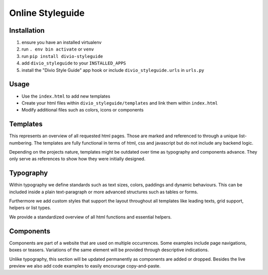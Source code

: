 =================
Online Styleguide
=================


Installation
------------

#. ensure you have an installed virtualenv
#. run ``. env bin activate`` or ``venv``
#. run ``pip install divio-styleguide``
#. add ``divio_styleguide`` to your ``INSTALLED_APPS``
#. install the "Divio Style Guide" app hook or include ``divio_styleguide.urls`` in ``urls.py``


Usage
------------

* Use the ``index.html`` to add new templates
* Create your html files within ``divio_styleguide/templates`` and link them within ``index.html``
* Modify additional files such as colors, icons or components


Templates
---------

This represents an overview of all requested html pages. Those are marked and referenced to through a unique
list-numbering. The templates are fully functional in terms of html, css and javascript but do not include any
backend logic.

Depending on the projects nature, templates might be outdated over time as typography and components advance. They only
serve as references to show how they were initially designed.


Typography
----------

Within typography we define standards such as text sizes, colors, paddings and dynamic behaviours. This can be included
inside a plain text-paragraph or more advanced structures such as tables or forms.

Furthermore we add custom styles that support the layout throughout all templates like leading texts, grid support,
helpers or list types.

We provide a standardized overview of all html functions and essential helpers.


Components
----------

Components are part of a website that are used on multiple occurrences. Some examples include page navigations, boxes or
teasers. Variations of the same element will be provided through descriptive indications.

Unlike typography, this section will be updated permanently as components are added or dropped. Besides the live preview
we also add code examples to easily encourage copy-and-paste.
